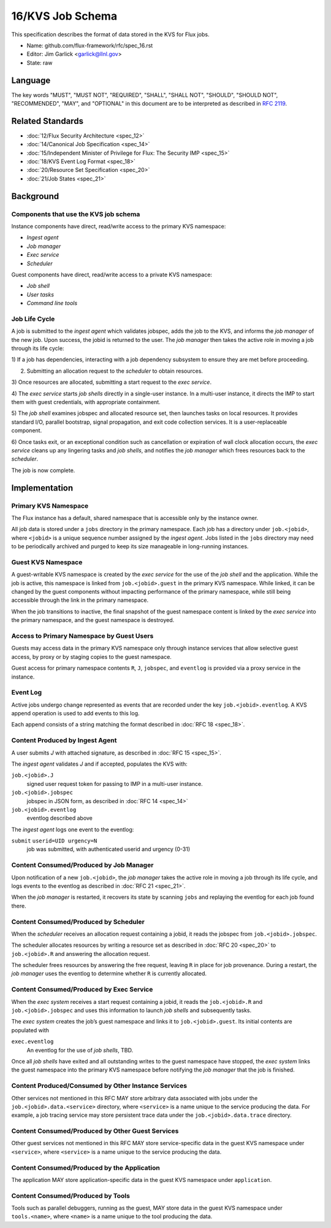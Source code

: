 .. github display
   GitHub is NOT the preferred viewer for this file. Please visit
   https://flux-framework.rtfd.io/projects/flux-rfc/en/latest/spec_16.html

16/KVS Job Schema
=================

This specification describes the format of data stored in the KVS
for Flux jobs.

-  Name: github.com/flux-framework/rfc/spec_16.rst

-  Editor: Jim Garlick <garlick@llnl.gov>

-  State: raw


Language
--------

The key words "MUST", "MUST NOT", "REQUIRED", "SHALL", "SHALL NOT", "SHOULD",
"SHOULD NOT", "RECOMMENDED", "MAY", and "OPTIONAL" in this document are to
be interpreted as described in `RFC 2119 <https://tools.ietf.org/html/rfc2119>`__.


Related Standards
-----------------

-  :doc:`12/Flux Security Architecture <spec_12>`

-  :doc:`14/Canonical Job Specification <spec_14>`

-  :doc:`15/Independent Minister of Privilege for Flux: The Security IMP <spec_15>`

-  :doc:`18/KVS Event Log Format <spec_18>`

-  :doc:`20/Resource Set Specification <spec_20>`

-  :doc:`21/Job States <spec_21>`


Background
----------


Components that use the KVS job schema
~~~~~~~~~~~~~~~~~~~~~~~~~~~~~~~~~~~~~~

Instance components have direct, read/write access to the primary KVS
namespace:

-  *Ingest agent*

-  *Job manager*

-  *Exec service*

-  *Scheduler*

Guest components have direct, read/write access to a private KVS namespace:

-  *Job shell*

-  *User tasks*

-  *Command line tools*


Job Life Cycle
~~~~~~~~~~~~~~

A job is submitted to the *ingest agent* which validates jobspec, adds
the job to the KVS, and informs the *job manager* of the new job.
Upon success, the jobid is returned to the user. The *job manager* then
takes the active role in moving a job through its life cycle:

1) If a job has dependencies, interacting with a job dependency
subsystem to ensure they are met before proceeding.

2) Submitting an allocation request to the *scheduler* to obtain resources.

3) Once resources are allocated, submitting a start request to the
*exec service*.

4) The *exec service* starts *job shells* directly in a single-user instance.
In a multi-user instance, it directs the IMP to start them with guest
credentials, with appropriate containment.

5) The *job shell* examines jobspec and allocated resource set, then
launches tasks on local resources. It provides standard I/O, parallel
bootstrap, signal propagation, and exit code collection services.
It is a user-replaceable component.

6) Once tasks exit, or an exceptional condition such as cancellation or
expiration of wall clock allocation occurs, the *exec service* cleans up
any lingering tasks and *job shells*, and notifies the *job manager* which
frees resources back to the *scheduler*.

The job is now complete.


Implementation
--------------


Primary KVS Namespace
~~~~~~~~~~~~~~~~~~~~~

The Flux instance has a default, shared namespace that is accessible
only by the instance owner.

All job data is stored under a ``jobs`` directory in the primary
namespace. Each job has a directory under ``job.<jobid>``, where
``<jobid>`` is a unique sequence number assigned by the *ingest agent*.
Jobs listed in the ``jobs`` directory may need to be periodically
archived and purged to keep its size manageable in long-running
instances.


Guest KVS Namespace
~~~~~~~~~~~~~~~~~~~

A guest-writable KVS namespace is created by the *exec service*
for the use of the *job shell* and the application. While the job
is active, this namespace is linked from ``job.<jobid>.guest``
in the primary KVS namespace. While linked, it can be changed
by the guest components without impacting performance of the primary
namespace, while still being accessible through the link in the
primary namespace.

When the job transitions to inactive, the final snapshot of the
guest namespace content is linked by the *exec service* into the primary
namespace, and the guest namespace is destroyed.


Access to Primary Namespace by Guest Users
~~~~~~~~~~~~~~~~~~~~~~~~~~~~~~~~~~~~~~~~~~

Guests may access data in the primary KVS namespace only through instance
services that allow selective guest access, by proxy or by staging copies
to the guest namespace.

Guest access for primary namespace contents ``R``, ``J``, ``jobspec``, and
``eventlog`` is provided via a proxy service in the instance.


Event Log
~~~~~~~~~

Active jobs undergo change represented as events that are recorded under
the key ``job.<jobid>.eventlog``. A KVS append operation
is used to add events to this log.

Each append consists of a string matching the format described in
:doc:`RFC 18 <spec_18>`.


Content Produced by Ingest Agent
~~~~~~~~~~~~~~~~~~~~~~~~~~~~~~~~

A user submits *J* with attached signature, as described in
:doc:`RFC 15 <spec_15>`.

The *ingest agent* validates *J* and if accepted, populates the KVS with:

``job.<jobid>.J``
   signed user request token for passing to IMP in a multi-user instance.

``job.<jobid>.jobspec``
   jobspec in JSON form, as described in :doc:`RFC 14 <spec_14>`

``job.<jobid>.eventlog``
   eventlog described above

The *ingest agent* logs one event to the eventlog:

``submit`` ``userid=UID urgency=N``
   job was submitted, with authenticated userid and urgency (0-31)


Content Consumed/Produced by Job Manager
~~~~~~~~~~~~~~~~~~~~~~~~~~~~~~~~~~~~~~~~

Upon notification of a new ``job.<jobid>``, the *job manager* takes
the active role in moving a job through its life cycle, and logs events
to the eventlog as described in :doc:`RFC 21 <spec_21>`.

When the *job manager* is restarted, it recovers its state by scanning
``jobs`` and replaying the eventlog for each job found there.


Content Consumed/Produced by Scheduler
~~~~~~~~~~~~~~~~~~~~~~~~~~~~~~~~~~~~~~

When the *scheduler* receives an allocation request containing a jobid,
it reads the jobspec from ``job.<jobid>.jobspec``.

The scheduler allocates resources by writing a resource set
as described in :doc:`RFC 20 <spec_20>`
to ``job.<jobid>.R`` and answering the allocation request.

The scheduler frees resources by answering the free request,
leaving ``R`` in place for job provenance. During a restart, the
*job manager* uses the eventlog to determine whether ``R`` is currently
allocated.


Content Consumed/Produced by Exec Service
~~~~~~~~~~~~~~~~~~~~~~~~~~~~~~~~~~~~~~~~~

When the *exec system* receives a start request containing a jobid,
it reads the ``job.<jobid>.R`` and ``job.<jobid>.jobspec``
and uses this information to launch *job shells* and subsequently tasks.

The *exec system* creates the job’s guest namespace and links it to
``job.<jobid>.guest``. Its initial contents are populated with

``exec.eventlog``
   An eventlog for the use of *job shells*, TBD.

Once all *job shells* have exited and all outstanding writes to
the guest namespace have stopped, the *exec system* links the guest
namespace into the primary KVS namespace before notifying the *job
manager* that the job is finished.


Content Produced/Consumed by Other Instance Services
~~~~~~~~~~~~~~~~~~~~~~~~~~~~~~~~~~~~~~~~~~~~~~~~~~~~

Other services not mentioned in this RFC MAY store arbitrary data associated
with jobs under the ``job.<jobid>.data.<service>`` directory,
where ``<service>`` is a name unique to the service producing the data.
For example, a job tracing service may store persistent trace data under
the ``job.<jobid>.data.trace`` directory.


Content Consumed/Produced by Other Guest Services
~~~~~~~~~~~~~~~~~~~~~~~~~~~~~~~~~~~~~~~~~~~~~~~~~

Other guest services not mentioned in this RFC MAY store service-specific
data in the guest KVS namespace under ``<service>``, where ``<service>`` is
a name unique to the service producing the data.


Content Consumed/Produced by the Application
~~~~~~~~~~~~~~~~~~~~~~~~~~~~~~~~~~~~~~~~~~~~

The application MAY store application-specific data in the guest KVS
namespace under ``application``.


Content Consumed/Produced by Tools
~~~~~~~~~~~~~~~~~~~~~~~~~~~~~~~~~~

Tools such as parallel debuggers, running as the guest, MAY store data
in the guest KVS namespace under ``tools.<name>``, where ``<name>`` is
a name unique to the tool producing the data.
